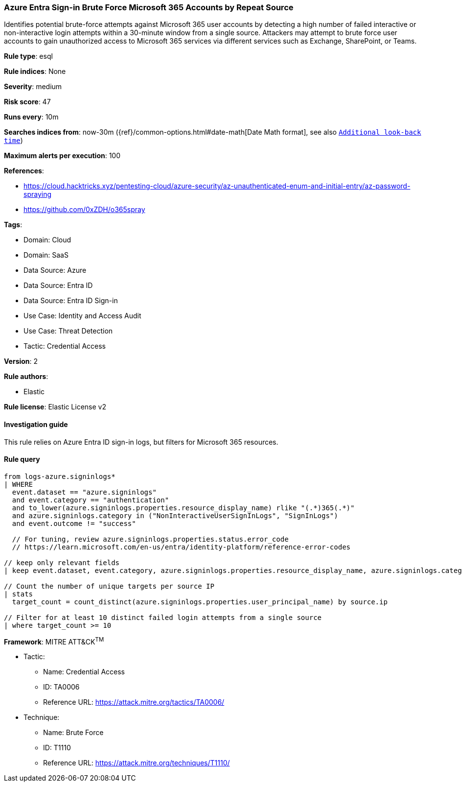 [[azure-entra-sign-in-brute-force-microsoft-365-accounts-by-repeat-source]]
=== Azure Entra Sign-in Brute Force Microsoft 365 Accounts by Repeat Source

Identifies potential brute-force attempts against Microsoft 365 user accounts by detecting a high number of failed interactive or non-interactive login attempts within a 30-minute window from a single source. Attackers may attempt to brute force user accounts to gain unauthorized access to Microsoft 365 services via different services such as Exchange, SharePoint, or Teams.

*Rule type*: esql

*Rule indices*: None

*Severity*: medium

*Risk score*: 47

*Runs every*: 10m

*Searches indices from*: now-30m ({ref}/common-options.html#date-math[Date Math format], see also <<rule-schedule, `Additional look-back time`>>)

*Maximum alerts per execution*: 100

*References*: 

* https://cloud.hacktricks.xyz/pentesting-cloud/azure-security/az-unauthenticated-enum-and-initial-entry/az-password-spraying
* https://github.com/0xZDH/o365spray

*Tags*: 

* Domain: Cloud
* Domain: SaaS
* Data Source: Azure
* Data Source: Entra ID
* Data Source: Entra ID Sign-in
* Use Case: Identity and Access Audit
* Use Case: Threat Detection
* Tactic: Credential Access

*Version*: 2

*Rule authors*: 

* Elastic

*Rule license*: Elastic License v2


==== Investigation guide


This rule relies on Azure Entra ID sign-in logs, but filters for Microsoft 365 resources.

==== Rule query


[source, js]
----------------------------------
from logs-azure.signinlogs*
| WHERE
  event.dataset == "azure.signinlogs"
  and event.category == "authentication"
  and to_lower(azure.signinlogs.properties.resource_display_name) rlike "(.*)365(.*)"
  and azure.signinlogs.category in ("NonInteractiveUserSignInLogs", "SignInLogs")
  and event.outcome != "success"

  // For tuning, review azure.signinlogs.properties.status.error_code
  // https://learn.microsoft.com/en-us/entra/identity-platform/reference-error-codes

// keep only relevant fields
| keep event.dataset, event.category, azure.signinlogs.properties.resource_display_name, azure.signinlogs.category, event.outcome, azure.signinlogs.properties.user_principal_name, source.ip

// Count the number of unique targets per source IP
| stats
  target_count = count_distinct(azure.signinlogs.properties.user_principal_name) by source.ip

// Filter for at least 10 distinct failed login attempts from a single source
| where target_count >= 10

----------------------------------

*Framework*: MITRE ATT&CK^TM^

* Tactic:
** Name: Credential Access
** ID: TA0006
** Reference URL: https://attack.mitre.org/tactics/TA0006/
* Technique:
** Name: Brute Force
** ID: T1110
** Reference URL: https://attack.mitre.org/techniques/T1110/

